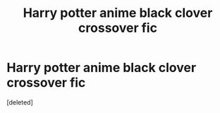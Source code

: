#+TITLE: Harry potter anime black clover crossover fic

* Harry potter anime black clover crossover fic
:PROPERTIES:
:Score: 0
:DateUnix: 1521923046.0
:DateShort: 2018-Mar-25
:END:
[deleted]

